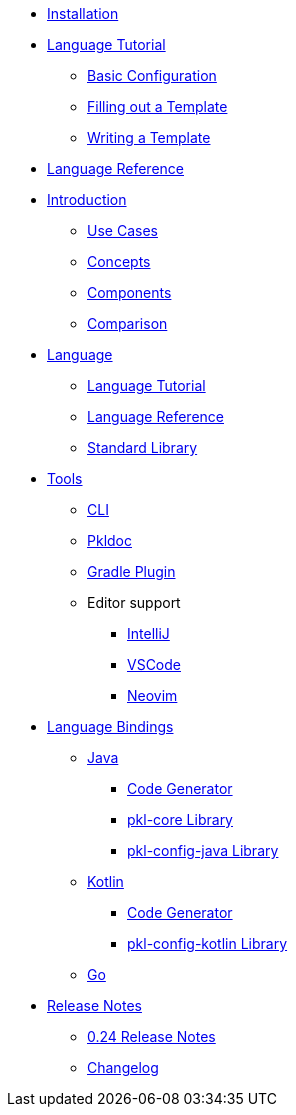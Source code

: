 * xref:pkl-cli:index.adoc#installation[Installation]
* xref:language-tutorial:index.adoc[Language Tutorial]
** xref:language-tutorial:01_basic_config.adoc[Basic Configuration]
** xref:language-tutorial:02_filling_out_a_template.adoc[Filling out a Template]
** xref:language-tutorial:03_writing_a_template.adoc[Writing a Template]
* xref:language-reference:index.adoc[Language Reference]

* xref:introduction:index.adoc[Introduction]
** xref:introduction:use-cases.adoc[Use Cases]
** xref:introduction:concepts.adoc[Concepts]
** xref:introduction:components.adoc[Components]
** xref:introduction:comparison.adoc[Comparison]

* xref:ROOT:language.adoc[Language]
** xref:language-tutorial:index.adoc[Language Tutorial]
** xref:language-reference:index.adoc[Language Reference]
** xref:ROOT:standard-library.adoc[Standard Library]

* xref:ROOT:tools.adoc[Tools]
** xref:pkl-cli:index.adoc[CLI]
** xref:pkl-doc:index.adoc[Pkldoc]
** xref:pkl-gradle:index.adoc[Gradle Plugin]
** Editor support
*** xref:intellij:ROOT:index.adoc[IntelliJ]
*** xref:vscode:ROOT:index.adoc[VSCode]
*** xref:neovim:ROOT:index.adoc[Neovim]

* xref:ROOT:language-bindings.adoc[Language Bindings]
** xref:java-binding:index.adoc[Java]
*** xref:java-binding:codegen.adoc[Code Generator]
*** xref:pkl-core:index.adoc[pkl-core Library]
*** xref:java-binding:pkl-config-java.adoc[pkl-config-java Library]

** xref:kotlin-binding:index.adoc[Kotlin]
*** xref:kotlin-binding:codegen.adoc[Code Generator]
*** xref:kotlin-binding:pkl-config-kotlin.adoc[pkl-config-kotlin Library]

** xref:go:ROOT:index.adoc[Go]

* xref:release-notes:index.adoc[Release Notes]
** xref:release-notes:0.24.adoc[0.24 Release Notes]
** xref:release-notes:changelog.adoc[Changelog]
